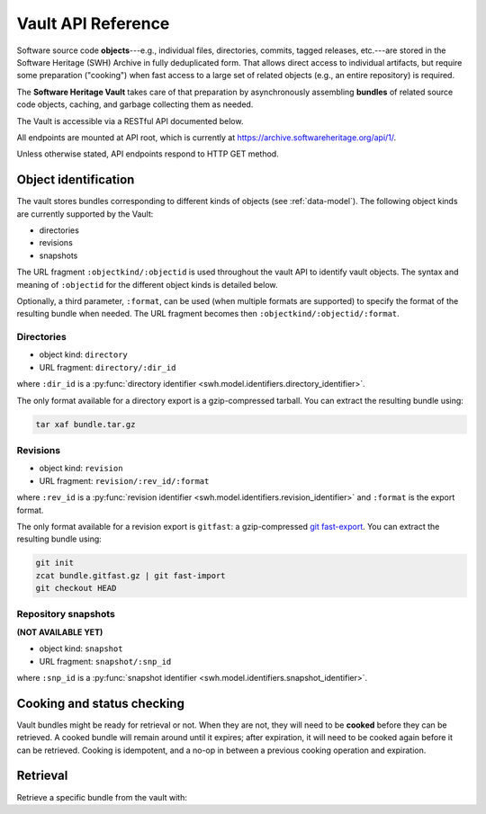 .. _vault-api-ref:

Vault API Reference
===================

Software source code **objects**---e.g., individual files, directories,
commits, tagged releases, etc.---are stored in the Software Heritage (SWH)
Archive in fully deduplicated form. That allows direct access to individual
artifacts, but require some preparation ("cooking") when fast access to a large
set of related objects (e.g., an entire repository) is required.

The **Software Heritage Vault** takes care of that preparation by
asynchronously assembling **bundles** of related source code objects, caching,
and garbage collecting them as needed.

The Vault is accessible via a RESTful API documented below.

All endpoints are mounted at API root, which is currently at
https://archive.softwareheritage.org/api/1/.

Unless otherwise stated, API endpoints respond to HTTP GET method.


Object identification
---------------------

The vault stores bundles corresponding to different kinds of objects (see
:ref:`data-model`). The following object kinds are currently supported by the
Vault:

-  directories
-  revisions
-  snapshots

The URL fragment ``:objectkind/:objectid`` is used throughout the vault API to
identify vault objects. The syntax and meaning of ``:objectid`` for the
different object kinds is detailed below.

Optionally, a third parameter, ``:format``, can be used (when multiple formats
are supported) to specify the format of the resulting bundle when needed. The
URL fragment becomes then ``:objectkind/:objectid/:format``.


Directories
~~~~~~~~~~~

-  object kind: ``directory``
-  URL fragment: ``directory/:dir_id``

where ``:dir_id`` is a :py:func:`directory identifier
<swh.model.identifiers.directory_identifier>`.

The only format available for a directory export is a gzip-compressed
tarball. You can extract the resulting bundle using:

.. code:: shell

    tar xaf bundle.tar.gz


Revisions
~~~~~~~~~

-  object kind: ``revision``
-  URL fragment: ``revision/:rev_id/:format``

where ``:rev_id`` is a :py:func:`revision identifier
<swh.model.identifiers.revision_identifier>` and ``:format`` is the export
format.

The only format available for a revision export is ``gitfast``: a
gzip-compressed `git fast-export
<https://git-scm.com/docs/git-fast-export>`_. You can extract the resulting
bundle using:

.. code:: shell

    git init
    zcat bundle.gitfast.gz | git fast-import
    git checkout HEAD


Repository snapshots
~~~~~~~~~~~~~~~~~~~~

.. TODO
**(NOT AVAILABLE YET)**

-  object kind: ``snapshot``
-  URL fragment: ``snapshot/:snp_id``

where ``:snp_id`` is a :py:func:`snapshot identifier
<swh.model.identifiers.snapshot_identifier>`.


Cooking and status checking
---------------------------

Vault bundles might be ready for retrieval or not. When they are not, they will
need to be **cooked** before they can be retrieved. A cooked bundle will remain
around until it expires; after expiration, it will need to be cooked again
before it can be retrieved. Cooking is idempotent, and a no-op in between a
previous cooking operation and expiration.

.. http:post:: /vault/:objectkind/:objectid/:format
.. http:get:: /vault/:objectkind/:objectid/:format

    **Request body**: optionally, an ``email`` POST parameter containing an
    e-mail to notify when the bundle cooking has ended.

    **Allowed HTTP Methods:**

    - :http:method:`post` to **request** a bundle cooking
    - :http:method:`get` to check the progress and status of the cooking
    - :http:method:`head`
    - :http:method:`options`

    **Response:**

    :statuscode 200: bundle available for cooking, status of the cooking
    :statuscode 400: malformed identifier hash or format
    :statuscode 404: unavailable bundle or object not found

    .. sourcecode:: http

        HTTP/1.1 200 OK
        Content-Type: application/json

        {
            "id": 42,
            "fetch_url": "/api/1/vault/directory/:dir_id/raw/",
            "obj_id": ":dir_id",
            "obj_type": "directory",
            "progress_message": "Creating tarball...",
            "status": "pending"
        }

    After a cooking request has been started, all subsequent GET and POST
    requests to the cooking URL return some JSON data containing information
    about the progress of the bundle creation. The JSON contains the
    following keys:

    - ``id``: the ID of the cooking request

    - ``fetch_url``: the URL that can be used for the retrieval of the bundle

    - ``obj_type``: an internal identifier uniquely representing the object
      kind and the format of the required bundle.

    - ``obj_id``: the identifier of the requested bundle

    - ``progress_message``: a string describing the current progress of the
      cooking. If the cooking failed, ``progress_message`` will contain the
      reason of the failure.

    - ``status``: one of the following values:

      - ``new``: the bundle request was created
      - ``pending``: the bundle is being cooked
      - ``done``: the bundle has been cooked and is ready for retrieval
      - ``failed``: the bundle cooking failed and can be retried

Retrieval
---------

Retrieve a specific bundle from the vault with:

.. http:get:: /vault/:objectkind/:objectid/:format/raw

   Where ``:format`` is optional, depending on the object kind.

    **Allowed HTTP Methods:** :http:method:`get`, :http:method:`head`,
    :http:method:`options`

    **Response**:

    :statuscode 200: bundle available; response body is the bundle.
    :statuscode 404: unavailable bundle; client should request its cooking.
